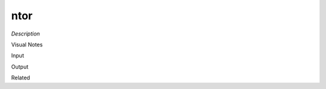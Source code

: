 .. blocks here's info about blocks

ntor
================


*Description*

 

Visual Notes

Input

Output

Related
